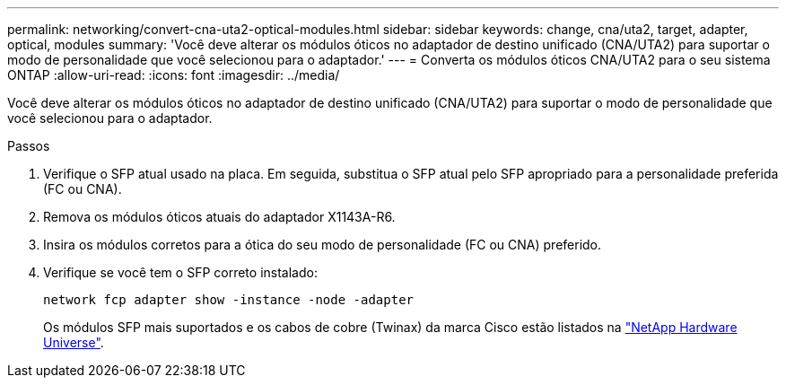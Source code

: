 ---
permalink: networking/convert-cna-uta2-optical-modules.html 
sidebar: sidebar 
keywords: change, cna/uta2, target, adapter, optical, modules 
summary: 'Você deve alterar os módulos óticos no adaptador de destino unificado (CNA/UTA2) para suportar o modo de personalidade que você selecionou para o adaptador.' 
---
= Converta os módulos óticos CNA/UTA2 para o seu sistema ONTAP
:allow-uri-read: 
:icons: font
:imagesdir: ../media/


[role="lead"]
Você deve alterar os módulos óticos no adaptador de destino unificado (CNA/UTA2) para suportar o modo de personalidade que você selecionou para o adaptador.

.Passos
. Verifique o SFP atual usado na placa. Em seguida, substitua o SFP atual pelo SFP apropriado para a personalidade preferida (FC ou CNA).
. Remova os módulos óticos atuais do adaptador X1143A-R6.
. Insira os módulos corretos para a ótica do seu modo de personalidade (FC ou CNA) preferido.
. Verifique se você tem o SFP correto instalado:
+
[source, cli]
----
network fcp adapter show -instance -node -adapter
----
+
Os módulos SFP mais suportados e os cabos de cobre (Twinax) da marca Cisco estão listados na https://hwu.netapp.com["NetApp Hardware Universe"^].


